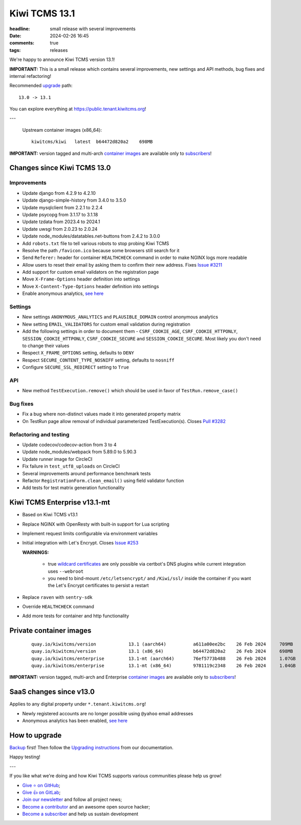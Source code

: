Kiwi TCMS 13.1
##############

:headline: small release with several improvements
:date: 2024-02-26 16:45
:comments: true
:tags: releases


We're happy to announce Kiwi TCMS version 13.1!

**IMPORTANT:**
This is a small release which contains several improvements,
new settings and API methods, bug fixes and internal refactoring!


Recommended
`upgrade <https://kiwitcms.readthedocs.io/en/latest/installing_docker.html#upgrading-instructions>`_
path::

    13.0 -> 13.1

You can explore everything at
`https://public.tenant.kiwitcms.org <https://public.tenant.kiwitcms.org/>`_!

---

    Upstream container images (x86_64)::

        kiwitcms/kiwi   latest  b64472d820a2    698MB

**IMPORTANT:** version tagged and multi-arch
`container images <{filename}pages/containers.markdown>`_ are available only to
`subscribers </#subscriptions>`_!


Changes since Kiwi TCMS 13.0
----------------------------

Improvements
~~~~~~~~~~~~

- Update django from 4.2.9 to 4.2.10
- Update django-simple-history from 3.4.0 to 3.5.0
- Update mysqlclient from 2.2.1 to 2.2.4
- Update psycopg from 3.1.17 to 3.1.18
- Update tzdata from 2023.4 to 2024.1
- Update uwsgi from 2.0.23 to 2.0.24
- Update node_modules/datatables.net-buttons from 2.4.2 to 3.0.0
- Add ``robots.txt`` file to tell various robots to stop probing Kiwi TCMS
- Resolve the path ``/favicon.ico`` because some browsers still search for it
- Send ``Referer:`` header for container ``HEALTHCHECK`` command in order to
  make NGINX logs more readable
- Allow users to reset their email by asking them to confirm their new address. Fixes
  `Issue #3211 <https://github.com/kiwitcms/Kiwi/issues/3211>`_
- Add support for custom email validators on the registration page
- Move ``X-Frame-Options`` header definition into settings
- Move ``X-Content-Type-Options`` header definition into settings
- Enable anonymous analytics,
  `see here <{filename}2024-02-23-anonymous-analytics.markdown>`_


Settings
~~~~~~~~

- New settings ``ANONYMOUS_ANALYTICS`` and ``PLAUSIBLE_DOMAIN`` control
  anonymous analytics
- New setting ``EMAIL_VALIDATORS`` for custom email validation during
  registration
- Add the following settings in order to document them -
  ``CSRF_COOKIE_AGE``, ``CSRF_COOKIE_HTTPONLY``, ``SESSION_COOKIE_HTTPONLY``,
  ``CSRF_COOKIE_SECURE`` and ``SESSION_COOKIE_SECURE``. Most likely you don't
  need to change their values
- Respect ``X_FRAME_OPTIONS`` setting, defaults to ``DENY``
- Respect ``SECURE_CONTENT_TYPE_NOSNIFF`` setting, defaults to ``nosniff``
- Configure ``SECURE_SSL_REDIRECT`` setting to ``True``


API
~~~

- New method ``TestExecution.remove()`` which should be used in favor of
  ``TestRun.remove_case()``


Bug fixes
~~~~~~~~~~

- Fix a bug where non-distinct values made it into generated property matrix
- On TestRun page allow removal of individual parameterized TestExecution(s).
  Closes `Pull #3282 <https://github.com/kiwitcms/Kiwi/pull/3282>`_


Refactoring and testing
~~~~~~~~~~~~~~~~~~~~~~~

- Update codecov/codecov-action from 3 to 4
- Update node_modules/webpack from 5.89.0 to 5.90.3
- Update runner image for CircleCI
- Fix failure in ``test_utf8_uploads`` on CircleCI
- Several improvements around performance benchmark tests
- Refactor ``RegistrationForm.clean_email()`` using field validator function
- Add tests for test matrix generation functionality



Kiwi TCMS Enterprise v13.1-mt
-----------------------------

- Based on Kiwi TCMS v13.1
- Replace NGINX with OpenResty with built-in support for Lua scripting
- Implement request limits configurable via environment variables
- Initial integration with Let's Encrypt. Closes
  `Issue #253 <https://github.com/kiwitcms/enterprise/issues/253>`_

  **WARNINGS:**

    - true
      `wildcard certificates <https://letsencrypt.org/docs/faq/#does-let-s-encrypt-issue-wildcard-certificates>`_
      are only possible via certbot's DNS plugins while current integration uses ``--webroot``
    - you need to bind-mount ``/etc/letsencrypt/`` and ``/Kiwi/ssl/`` inside the container
      if you want the Let's Encrypt certificates to persist a restart

- Replace ``raven`` with ``sentry-sdk``
- Override ``HEALTHCHECK`` command
- Add more tests for container and http functionality


Private container images
------------------------

    ::

        quay.io/kiwitcms/version            13.1 (aarch64)          a611a00ee2bc    26 Feb 2024     709MB
        quay.io/kiwitcms/version            13.1 (x86_64)           b64472d820a2    26 Feb 2024     698MB
        quay.io/kiwitcms/enterprise         13.1-mt (aarch64)       76ef5773b488    26 Feb 2024     1.07GB
        quay.io/kiwitcms/enterprise         13.1-mt (x86_64)        9781119c2348    26 Feb 2024     1.04GB


**IMPORTANT:** version tagged, multi-arch and Enterprise
`container images <{filename}pages/containers.markdown>`_ are available only to
`subscribers </#subscriptions>`_!


SaaS changes since v13.0
------------------------

Applies to any digital property under ``*.tenant.kiwitcms.org``!

- Newly registered accounts are no longer possible using ``@yahoo`` email addresses
- Anonymous analytics has been enabled,
  `see here <{filename}2024-02-23-anonymous-analytics.markdown>`_


How to upgrade
---------------

`Backup <{filename}2018-07-30-docker-backup.markdown>`_ first!
Then follow the
`Upgrading instructions <https://kiwitcms.readthedocs.io/en/latest/installing_docker.html#upgrading-instructions>`_
from our documentation.


Happy testing!

---

If you like what we're doing and how Kiwi TCMS supports various communities
please help us grow!

- `Give ⭐ on GitHub <https://github.com/kiwitcms/Kiwi/stargazers>`_;
- `Give 👍 on GitLab <https://gitlab.com/gitlab-org/gitlab/-/issues/334558>`_;
- `Join our newsletter <https://kiwitcms.us17.list-manage.com/subscribe/post?u=9b57a21155a3b7c655ae8f922&id=c970a37581>`_
  and follow all project news;
- `Become a contributor <https://kiwitcms.readthedocs.io/en/latest/contribution.html>`_
  and an awesome open source hacker;
- `Become a subscriber </#subscriptions>`_ and help us sustain development
